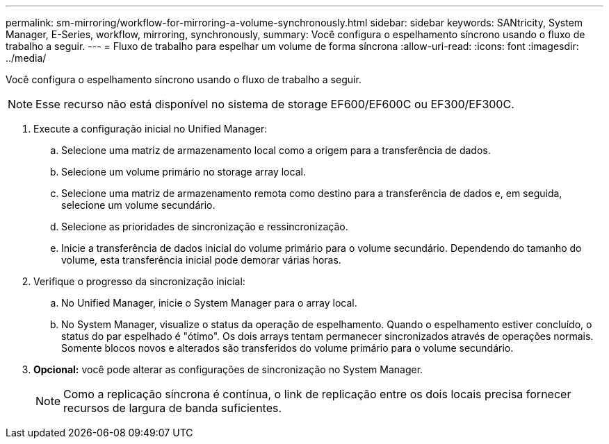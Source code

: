---
permalink: sm-mirroring/workflow-for-mirroring-a-volume-synchronously.html 
sidebar: sidebar 
keywords: SANtricity, System Manager, E-Series, workflow, mirroring, synchronously, 
summary: Você configura o espelhamento síncrono usando o fluxo de trabalho a seguir. 
---
= Fluxo de trabalho para espelhar um volume de forma síncrona
:allow-uri-read: 
:icons: font
:imagesdir: ../media/


[role="lead"]
Você configura o espelhamento síncrono usando o fluxo de trabalho a seguir.

[NOTE]
====
Esse recurso não está disponível no sistema de storage EF600/EF600C ou EF300/EF300C.

====
. Execute a configuração inicial no Unified Manager:
+
.. Selecione uma matriz de armazenamento local como a origem para a transferência de dados.
.. Selecione um volume primário no storage array local.
.. Selecione uma matriz de armazenamento remota como destino para a transferência de dados e, em seguida, selecione um volume secundário.
.. Selecione as prioridades de sincronização e ressincronização.
.. Inicie a transferência de dados inicial do volume primário para o volume secundário. Dependendo do tamanho do volume, esta transferência inicial pode demorar várias horas.


. Verifique o progresso da sincronização inicial:
+
.. No Unified Manager, inicie o System Manager para o array local.
.. No System Manager, visualize o status da operação de espelhamento. Quando o espelhamento estiver concluído, o status do par espelhado é "ótimo". Os dois arrays tentam permanecer sincronizados através de operações normais. Somente blocos novos e alterados são transferidos do volume primário para o volume secundário.


. *Opcional:* você pode alterar as configurações de sincronização no System Manager.
+
[NOTE]
====
Como a replicação síncrona é contínua, o link de replicação entre os dois locais precisa fornecer recursos de largura de banda suficientes.

====

